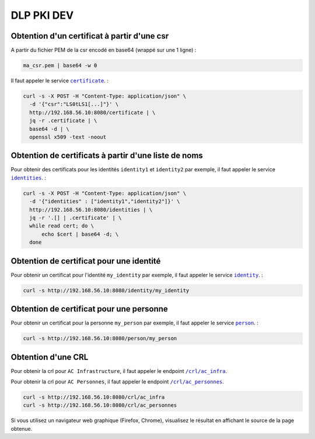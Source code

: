 DLP PKI DEV
===========

Obtention d'un certificat à partir d'une csr
--------------------------------------------
A partir du fichier PEM de la csr encodé en base64 (wrappé sur une 1 ligne) :

.. code-block::

  ma_csr.pem | base64 -w 0

Il faut appeler le service |certificate|_. :

.. |certificate| replace:: ``certificate``
.. _certificate: /certificate

.. code-block::

  curl -s -X POST -H "Content-Type: application/json" \
    -d '{"csr":"LS0tLS1[...]"}' \
    http://192.168.56.10:8080/certificate | \
    jq -r .certificate | \
    base64 -d | \
    openssl x509 -text -noout


Obtention de certificats à partir d'une liste de noms
-----------------------------------------------------
Pour obtenir des certificats pour les identités ``identity1`` et ``identity2``  par exemple, il faut appeler le service |identities|_. :

.. |identities| replace:: ``identities``
.. _identities: /identities

.. code-block::

  curl -s -X POST -H "Content-Type: application/json" \
    -d '{"identities" : ["identity1","identity2"]}' \
    http://192.168.56.10:8080/identities | \
    jq -r '.[] | .certificate' | \
    while read cert; do \
        echo $cert | base64 -d; \
    done


Obtention de certificat pour une identité
-----------------------------------------
Pour obtenir un certificat pour l'identité ``my_identity`` par exemple, il faut appeler le service |identity|_. :

.. |identity| replace:: ``identity``
.. _identity: /identity

.. code-block::

  curl -s http://192.168.56.10:8080/identity/my_identity


Obtention de certificat pour une personne
-----------------------------------------
Pour obtenir un certificat pour la personne ``my_person`` par exemple, il faut appeler le service |person|_. :

.. |person| replace:: ``person``
.. _person: /person

.. code-block::

  curl -s http://192.168.56.10:8080/person/my_person


Obtention d'une CRL
-------------------
Pour obtenir la crl pour ``AC Infrastructure``, il faut appeler le endpoint |ac_infra|_.

Pour obtenir la crl pour ``AC Personnes``, il faut appeler le endpoint |ac_personnes|_.

.. |ac_infra| replace:: ``/crl/ac_infra``
.. _ac_infra: /crl/ac_infra
.. |ac_personnes| replace:: ``/crl/ac_personnes``
.. _ac_personnes: /crl/ac_personnes

.. code-block::

  curl -s http://192.168.56.10:8080/crl/ac_infra
  curl -s http://192.168.56.10:8080/crl/ac_personnes


Si vous utilisez un navigateur web graphique (Firefox, Chrome), visualisez le résultat en affichant le source de la page obtenue.

